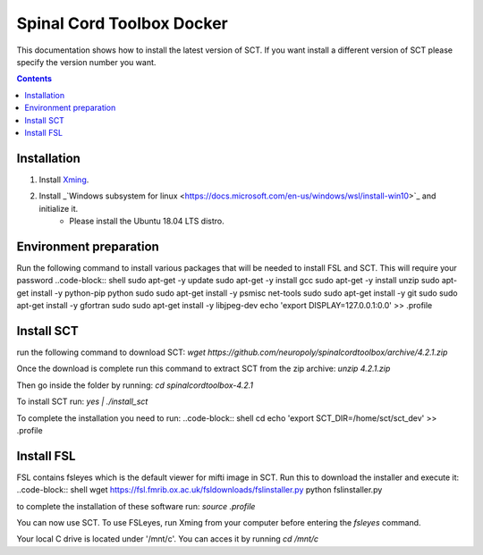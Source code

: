 .. -*- coding: utf-8; indent-tabs-mode:nil; -*-

##########################
Spinal Cord Toolbox Docker
##########################

This documentation shows how to install the latest version of SCT. If you want install a different version of SCT please specify the version number you want.

.. contents::
..
    1  Windows subsystem for linux 
    2  environment preparation
    3  SCT installation 
    4  FSL installation 
    5  Usage 

Installation
************


#. Install `Xming <https://sourceforge.net/projects/xming/files/Xming/6.9.0.31/>`_.

#. Install _`Windows subsystem for linux <https://docs.microsoft.com/en-us/windows/wsl/install-win10>`_ and initialize it.
	- Please install the Ubuntu 18.04 LTS distro. 

Environment preparation
***********************

Run the following command to install various packages that will be needed to install FSL and SCT. This will require your password
..code-block:: shell
sudo apt-get -y update
sudo apt-get -y install gcc
sudo apt-get -y install unzip
sudo apt-get install -y python-pip python
sudo sudo apt-get install -y psmisc net-tools
sudo sudo apt-get install -y git
sudo sudo apt-get install -y gfortran
sudo sudo apt-get install -y libjpeg-dev
echo 'export DISPLAY=127.0.0.1:0.0' >> .profile


Install SCT
*********** 

run the following command to download SCT:
`wget https://github.com/neuropoly/spinalcordtoolbox/archive/4.2.1.zip`

Once the download is complete run this command to extract SCT from the zip archive:
`unzip 4.2.1.zip`

Then go inside the folder by running: 
`cd spinalcordtoolbox-4.2.1`

To install SCT run: 
`yes | ./install_sct`

To complete the installation you need to run:
..code-block:: shell
cd
echo 'export SCT_DIR=/home/sct/sct_dev' >> .profile


Install FSL
***********

FSL contains fsleyes which is the default viewer for mifti image in SCT. 
Run this to download the installer and execute it: 
..code-block:: shell
wget https://fsl.fmrib.ox.ac.uk/fsldownloads/fslinstaller.py
python fslinstaller.py 

to complete the installation of these software run: 
`source .profile`

You can now use SCT. To use FSLeyes, run Xming from your computer before entering the `fsleyes` command.

Your local C drive is located under '/mnt/c'. You can acces it by running `cd /mnt/c`


 
